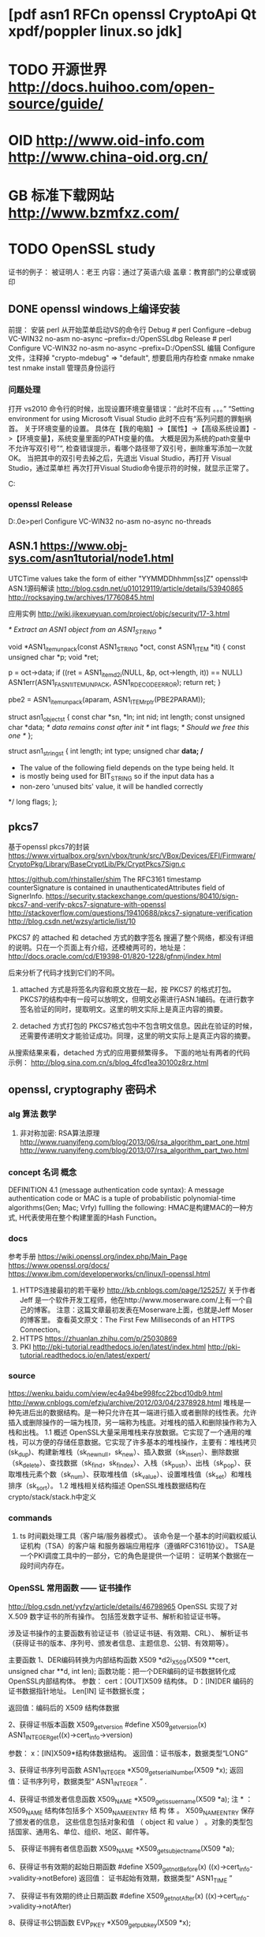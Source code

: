 * [pdf asn1 RFCn openssl CryptoApi Qt xpdf/poppler linux.so jdk]
* TODO 开源世界 http://docs.huihoo.com/open-source/guide/
* OID http://www.oid-info.com  http://www.china-oid.org.cn/
* GB 标准下载网站 http://www.bzmfxz.com/
* TODO OpenSSL study
  证书的例子：
  被证明人：老王
  内容：通过了英语六级
  盖章：教育部门的公章或钢印
  # 阮一峰 http://www.ruanyifeng.com/blog/
** DONE openssl windows上编译安装
前提： 安装 perl
从开始菜单启动VS的命令行
Debug # perl Configure --debug VC-WIN32 no-asm no-async --prefix=d:/OpenSSLdbg
Release # perl Configure VC-WIN32 no-asm no-async --prefix=D:/OpenSSL
编辑 Configure 文件，注释掉  "crypto-mdebug"       => "default", 想要启用内存检查
nmake
nmake test
nmake install 管理员身份运行
*** 问题处理
打开 vs2010 命令行的时候，出现设置环境变量错误：“此时不应有 。。。”
“Setting environment for using Microsoft Visual Studio 此时不应有“系列问题的罪魁祸首。
关于环境变量的设置。 具体在【我的电脑】->【属性】->【高级系统设置】->【环境变量】，系统变量里面的PATH变量的值。
大概是因为系统的path变量中不允许写双引号”“, 检查错误提示，看哪个路径带了双引号，删除重写添加一次就 OK。
当把其中的双引号去掉之后，先退出 Visual Studio，再打开 Visual Studio，通过菜单栏 再次打开Visual Studio命令提示符的时候，就显示正常了。


C:\Users\zsl\AppData\Local\bin\NASM
*** openssl Release
D:\opensource\openssl-1.1.0e>perl Configure VC-WIN32 no-asm no-async no-threads
** ASN.1 https://www.obj-sys.com/asn1tutorial/node1.html
   # 很好 https://wenku.baidu.com/view/5f34fb631ed9ad51f01df20d.html
   UTCTime values take the form of either "YYMMDDhhmm[ss]Z"
   openssl中ASN.1源码解读 http://blog.csdn.net/u010129119/article/details/53940865
   http://rocksaying.tw/archives/17760845.html

   应用实例 http://wiki.jikexueyuan.com/project/objc/security/17-3.html

/* Extract an ASN1 object from an ASN1_STRING */

void *ASN1_item_unpack(const ASN1_STRING *oct, const ASN1_ITEM *it)
{
    const unsigned char *p;
    void *ret;

    p = oct->data;
    if ((ret = ASN1_item_d2i(NULL, &p, oct->length, it)) == NULL)
        ASN1err(ASN1_F_ASN1_ITEM_UNPACK, ASN1_R_DECODE_ERROR);
    return ret;
}

 pbe2 = ASN1_item_unpack(aparam, ASN1_ITEM_rptr(PBE2PARAM));

struct asn1_object_st {
    const char *sn, *ln;
    int nid;
    int length;
    const unsigned char *data;  /* data remains const after init */
    int flags;                  /* Should we free this one */
};

struct asn1_string_st {
    int length;
    int type;
    unsigned char *data;
    /*
     * The value of the following field depends on the type being held.  It
     * is mostly being used for BIT_STRING so if the input data has a
     * non-zero 'unused bits' value, it will be handled correctly
     */
    long flags;
};

** pkcs7
   基于openssl pkcs7的封装
   https://www.virtualbox.org/svn/vbox/trunk/src/VBox/Devices/EFI/Firmware/CryptoPkg/Library/BaseCryptLib/Pk/CryptPkcs7Sign.c
   # ditto https://ja.osdn.net/projects/tinyvisor/scm/svn/blobs/head/trunk/uefi/CryptoPkg/Library/BaseCryptLib/Pk/CryptTs.c
   https://github.com/rhinstaller/shim
   The RFC3161 timestamp counterSignature is contained in unauthenticatedAttributes field of SignerInfo.
https://security.stackexchange.com/questions/80410/sign-pkcs7-and-verify-pkcs7-signature-with-openssl
http://stackoverflow.com/questions/19410688/pkcs7-signature-verification
http://blog.csdn.net/wzsy/article/list/10

PKCS7 的 attached 和 detached 方式的数字签名
搜遍了整个网络，都没有详细的说明。只在一个页面上有介绍，还模棱两可的，地址是：
http://docs.oracle.com/cd/E19398-01/820-1228/gfnmj/index.html

后来分析了代码才找到它们的不同。
1. attached 方式是将签名内容和原文放在一起，按 PKCS7 的格式打包。PKCS7的结构中有一段可以放明文，但明文必需进行ASN.1编码。在进行数字签名验证的同时，提取明文。这里的明文实际上是真正内容的摘要。

2. detached 方式打包的 PKCS7格式包中不包含明文信息。因此在验证的时候，还需要传递明文才能验证成功。同理，这里的明文实际上是真正内容的摘要。

从搜索结果来看，detached 方式的应用要频繁得多。
下面的地址有两者的代码示例：
http://blog.sina.com.cn/s/blog_4fcd1ea30100z8rz.html

** openssl, cryptography 密码术
*** alg 算法 数学
1. 非对称加密: RSA算法原理
   http://www.ruanyifeng.com/blog/2013/06/rsa_algorithm_part_one.html
   http://www.ruanyifeng.com/blog/2013/07/rsa_algorithm_part_two.html
*** concept 名词 概念
DEFINITION 4.1 (message authentication code syntax):
 A message authentication code or MAC is a tuple of probabilistic polynomial-time algorithms(Gen; Mac; Vrfy) fullling the following:
HMAC是构建MAC的一种方式, H代表使用在整个构建里面的Hash Function。
*** docs
	参考手册 https://wiki.openssl.org/index.php/Main_Page
	https://www.openssl.org/docs/
	https://www.ibm.com/developerworks/cn/linux/l-openssl.html
1. HTTPS连接最初的若干毫秒 http://kb.cnblogs.com/page/125257/
   关于作者
   Jeff 是一个软件开发工程师，他在http://www.moserware.com/上有一个自己的博客。
   注意：这篇文章最初发表在Moserware上面，也就是Jeff Moser的博客里。
   查看英文原文：The First Few Milliseconds of an HTTPS Connection。
2. HTTPS https://zhuanlan.zhihu.com/p/25030869
3. PKI http://pki-tutorial.readthedocs.io/en/latest/index.html
   http://pki-tutorial.readthedocs.io/en/latest/expert/
*** source
	https://wenku.baidu.com/view/ec4a94be998fcc22bcd10db9.html
	http://www.cnblogs.com/efzju/archive/2012/03/04/2378928.html
堆栈是一种先进后出的数据结构。是一种只允许在其一端进行插入或者删除的线性表。允许插入或删除操作的一端为栈顶，另一端称为栈底。对堆栈的插入和删除操作称为入栈和出栈。
1.1     概述
OpenSSL大量采用堆栈来存放数据。它实现了一个通用的堆栈，可以方便的存储任意数据。它实现了许多基本的堆栈操作，主要有：堆栈拷贝(sk_dup)、构建新堆栈（sk_new_null，sk_new）、插入数据（sk_insert）、删除数据（sk_delete）、查找数据（sk_find，sk_find_ex）、入栈（sk_push）、出栈（sk_pop）、获取堆栈元素个数（sk_num）、获取堆栈值（sk_value）、设置堆栈值（sk_set）和堆栈排序（sk_sort）。
1.2     堆栈相关结构描述
OpenSSL堆栈数据结构在crypto/stack/stack.h中定义

*** commands
1. ts 时间戳处理工具（客户端/服务器模式）。
   该命令是一个基本的时间戳权威认证机构（TSA）的客户端
   和服务器端应用程序（遵循RFC3161协议）。
   TSA是一个PKI调度工具中的一部分，它的角色是提供一个证明：
   证明某个数据在一段时间内存在。
***  OpenSSL 常用函数 —— 证书操作
http://blog.csdn.net/yyfzy/article/details/46798965
OpenSSL 实现了对 X.509 数字证书的所有操作。
包括签发数字证书、解析和验证证书等。 

涉及证书操作的主要函数有验证证书（验证证书链、有效期、CRL）、
解析证书（获得证书的版本、序列号、颁发者信息、主题信息、公钥、有效期等）。

主要函数
1、DER编码转换为内部结构函数
X509 *d2i_X509(X509 **cert, unsigned char **d, int len);
函数功能：把一个DER编码的证书数据转化成OpenSSL内部结构体。
参数：
cert：[OUT]X509 结构体。
D：[IN]DER 编码的证书数据指针地址。
Len[IN] 证书数据长度；

返回值：编码后的 X509 结构体数据

2、获得证书版本函数 X509_get_version
#define X509_get_version(x) ASN1_INTEGER_get((x)->cert_info->version)

参数：
x：[IN]X509*结构体数据结构。
返回值：证书版本，数据类型“LONG”

3、获得证书序列号函数
ASN1_INTEGER *X509_get_serialNumber(X509 *x);
返回值：证书序列号，数据类型“
ASN1_INTEGER
”
.

4、获得证书颁发者信息函数
X509_NAME *X509_get_issuer_name(X509 *a);
注
*
：
X509_NAME 结构体包括多个 X509_NAME_ENTRY
结
构
体
。
X509_NAME_ENTRY
保存了颁发者的信息，
这些信息包括对象和值
（
object 
和
value
）
。对象的类型包括国家、通用名、单位、组织、地区、邮件等。

5、
获得证书拥有者信息函数
X509_NAME *X509_get_subject_name(X509 *a);

6、获得证书有效期的起始日期函数
#define X509_get_notBefore(x) ((x)->cert_info->validity->notBefore)
返回值：
证书起始有效期，数据类型“
ASN1_TIME
”

7、
获得证书有效期的终止日期函数
#define X509_get_notAfter(x) ((x)->cert_info->validity->notAfter)

8、获得证书公钥函数
EVP_PKEY *X509_get_pubkey(X509 *x);

9、创建和释放证书存储区
X509_STORE *X509_STORE_new(void);

Void X509_STORE_free(X509_STORE *v);

函数功能：创建和释放一个
X509_STORE
结构体，主要用于验证证书。

10、向证书存储区添加证书
Int X509_STORE_add_cert(X509_STORE *ctx, X509 *x);
函数功能：添加信任的根证书到证书存储区。
返回值：
1
成功，否则为
0
 
11、向证书存储区添加证书吊销列表
Int X509_STORE_add_crl(X509_STORE *ctx, X509_CRL *x);
功能：添加
CRL
到证书存储区。
参数：
x：[IN] 证书吊销列表。
Ctx：[IN]证书存储区。
返回值：
1
成功，
否则为
0
。

12、创建证书存储区上下文环境函数
X509_STORE_CTX *X509_STORE_CTX_new(void);
返回值：操作成功返回证书存储区上下文环境指针，否则返回
NULL
。

13、释放证书存储区上下文环境
Void X509_STORE_CTX_free(X509_STORE_CTX *ctx);

14、初始化证书存储区上下文环境函数
Int X509_STORE_CTX_init(X509_STORE_CTX *ctx, X509_STORE *store, 
X509 *x509, STACK_OF(X509) *chain);
函数功能：初始化证书存储区上下文环境，设置根证书、待验证的证书、
CA
证书链。

15、验证证书函数
Int X509_verify_cert(X509_STORE_CTX *ctx);
返回值：验证成功返回
1
，否则返回
0

** Object Identifier (OID)
  http://www.oid-info.com/get/1.2.840.113549.1.9.16.2.47
  object: id-smime-aa-timeStampToken (1.2.840.113549.1.9.16.2.14)
  {iso(1) member-body(2) us(840) rsadsi(113549) pkcs(1) pkcs-9(9) smime(16) aa(2) id-aa-timeStampToken(14)}
* curl 网络库
  # curl 编译通过(依赖 openssl, libssl2, zlib)
  https://curl.haxx.se/libcurl/c/curl_easy_setopt.html

* TODO 写pdf文件:疑问
  # 疑问： int nLastObjectNumber = pxref->getNumObjects();	 // 能否保证取得最大的对象编号？
编译 xpdf http://blog.csdn.net/u010808402/article/details/53741744
poppler 文档 https://freedesktop.org/wiki/Software/poppler/

* 申请时间戳
  # 可信时间戳是由国家授时中心进行授时与守时的监测，因每个国家只有一个国家授时中心，法律只对国家授时中心的时间认可。
int append_tsp_token(PKCS7_SIGNER_INFO *sinfo, unsigned char *token, int token_len)
{
// Appends the TSP TimestampToken to the existing PKCS7 signature as an unsigned attribute

	TS_RESP *tsp = d2i_TS_RESP(NULL, (const unsigned char**)&token, token_len);

	if (tsp != NULL)
	{
		PKCS7* token = tsp->token;

		int p7_len = i2d_PKCS7(token, NULL); 
		unsigned char *p7_der = (unsigned char *)OPENSSL_malloc(p7_len); 
		unsigned char *p = p7_der; 
		i2d_PKCS7(token, &p);

		if (!PKCS7_type_is_signed(token))
		{
			MWLOG(LEV_ERROR, MOD_APL, L"Error in timestamp token: not signed!\n");
			return 1;
		}

		//Add timestamp token to the PKCS7 signature object
		ASN1_STRING *value = ASN1_STRING_new();
		ASN1_STRING_set(value, p7_der, p7_len);

		int rc = PKCS7_add_attribute(sinfo, NID_id_smime_aa_timeStampToken,
				V_ASN1_SEQUENCE, value);

	}
	else
	{
		MWLOG(LEV_ERROR, MOD_APL, L"Error decoding timestamp token!\n");
		return 1;
	}

	return 0;

}
* TODO 是否可改进。 每天留点时间磨刀：从总体审视、学习或巩固深化、熟能生巧。
 openssl 有封装好的验证过程？ PKCS7_signatureVerify
 # emacs 开发环境以及git, GitBash:grep,vi 等linux工具
 VS 开发环境
 VS 开发环境磨刀 http://blog.csdn.net/hackbuteer1/article/details/6579608
 小番茄 http://www.wholetomato.com/
 
* 2017-06-26 08:50:35 本周目标：动态库，可以用openssl添加签名，添加盖章
* 
  # 使用了印章库的哪些数据？ 图片、证书？
* 2017-07-12 08:45:30 周三 签名验证失败的原因？
  # 比较未签名、有空白签名、以及带签名的文件
  SaveConentToFile_SpecifiedPos 函数有疑问？
  ~/study/openssl
  # 图片调整正常
  # 印章库

* 2017-07-11 09:23:23 周二 添加签名
2. openssl.pkcs7sign
   1) get ByteRange and data, 用 PDFDoc 对象操作, 从原始长度往后查找 OK
   2) openssl sign, with cert OK
   3) write to pdf, 现有代码就可以?  做了个精简版 OK
  # openssl 算个签名放进去试试
* 2017-07-10 08:54:24 周一 本周目标：
1. openssl.sha1 OK
2. openssl.pkcs7sign
   1) get ByteRange and data
   2) openssl sign, with cert OK
   3) write to pdf
  # openssl 算个签名放进去试试
* 2017-07-07 10:17:47 周五 印章库 or 图片处理
  印章库，列表和图片
获取印章数据, QT显示和选择列表
获取和处理印章图片
计算图片坐标
** 工作周报 1 2 3 4 5
SSPDFSign_Server移植：xyz
** 转正个人总结
1. 工作很有料：[pdf asn1 RFCn openssl CryptoApi Qt xpdf/poppler linux.so jdk]
   已有的C++和系统软件开发技能，在全新领域中
2. 公司很和谐，同事的帮助
3. 具体工作内容小结：
   1. PDF 文件格式
   2. 安全技术和规范
   3. 安全编程：openssl, CryptoAPI
   4. 自有代码 PDFReader, PDFServer
   5. 添加 pkcs7 签名以及时间戳
   6. 移植（进行中）
* 2017-07-06 08:54:49 周四 显示签名域
  # 解决问题：page 对象没更新 Annots 属性； trailer 的 Prev 属性值错误。
* 2017-07-05 08:27:11 周三 Debug 签名域, 图片看不见
  # 1. 比较不同：Windows版产生的签名和Linux版
  # 2. 找出流程中注释掉的部分，需要迁移

  # 坐标计算和图片处理
  # 印章列表和选择印章， 配置文件
** 对比windows版本的PDF签名，四项不同：
1 /sig 对象多了三项： /FOL /M /SSD
2 XObject stream 长度和内容不同
3 少了 /page 对象的更新， 增加了 /Annots 属性
4 trailer 的 /Prev 值是 0， 不对。
# 对象序号没有问题？
** 梳理程序流程，找出其他需要修改的地方：
1 void SSPdfEditor::SetDoc(const char * strFileName)
  // _nLastXRefPos = _pDoc->getXRef()->getLastXRefPos();
2 SSPdfEditor::AddSign
  删掉了 #if SUPPORT_CACHE 部分。
  没有加 gLockMutex(&g_mutexsign);

//接口中坐标单位改为毫米，fCoorX, fCoorY   这是为啥？
fCoorX = fCoorX / 10;
fCoorY = fCoorY / 10; 

  // 3. 加载印章库与设置印章库, 判断是否已经加载过。
  // TODO
  // HINSTANCE hinst = GetModuleHandle(NULL);
  // pid_t pid = getpid();
  // myStampTool.SetInstance(hinst);
  // if(lOnline == 0)
  // 	myStampTool.SetOnline(FALSE);
  // else // lOnline非0即1，不会有其它值
  // 	myStampTool.SetOnline(TRUE);
  // myStampTool.SetSealNameAndPassword(strSealName, strPassword);

  //获取印章数据
  // int nSealDataLength = 0;
  // const BYTE *  strSealData = NULL;
  // strSealData = CStampManager::GetSealData(strSealName, nSealDataLength , strPassword);		
  // if(!strSealData || nSealDataLength == 0) {
  //     gUnlockMutex(&g_mutexsign);
  //     CToolsStampLib::ReleaseEStampHeap();
  //     return 6;		  
  //   } 

展开了这个函数在AddSign此处
 int nSignResult = SignPdfFile(myStampTool,strSealName,nPage, fCoorX,fCoorY, &diSealData,bBindTocert,strCertSubjectName,nAddedToCache, bCenterSign);
  分为三步：添加签名域，计算签名，填充签名值。 
  当前只做了第一步
* 2017-07-04 08:57:19 周二 成功添加签名域
page.GetKVString_AddAnnot 出错 Core dump
SSPage
Fast-forward
 sspdf/src/SSCatalog.cc          |  28 +++---
 sspdf/src/SSCatalog.h           |   4 +-
 sspdf/src/SSPage.cc             | 207 +++++++++++++++++++++++++++++++++-------
 sspdf/src/SSPage.h              |  24 +++--
 sspdf/src/SSPdfEditor.cpp       |  11 ++-
 sspdf/src/SSPdfObjects_Conc.cpp |  22 +++--
 sspdf/src/src.pro               |   2 +-
 sspdf/test/main.cc              |   1 +
 8 files changed, 229 insertions(+), 70 deletions(-)

* 2017-07-03 09:03:39 周一 步骤：签名域、签名值、写PDF文件。
  # bitmap 图片处理工具函数, 编译OK,待测
1. 添加签名域
2. 添加签名域功能： 用印章库，获取印章列表，印章数据，印章图片 
void CToolsStampLib::InitStampEnvironment(HINSTANCE hinst)
{	
	if(!g_CurModule)
	{
		#if MULTITHREADED
		  gInitMutex(&mutex);
		#endif

		g_CurModule = hinst;
		LoadEStampDll();
		LoadEccsdpDll();
	}
}
2. 印章图片的处理？ 是否需要

* 2017-06-30 08:45:15 周五 Trailer.cpp
  每天留点时间磨刀：从总体审视、学习或巩固深化。
  Trailer.cpp SSPdf_ObjectAddManager.cpp OK
  linux 图片处理探索，未果。
  test: addsign
* 2017-06-29 16:53:42 周四
  # 总结：使用了二进制重用的编程方法
  对象的扩展方法？
1. 迁移：添加签名域到PDF功能：
	new file:   sspdf/src/SSCatalog.cc
	new file:   sspdf/src/SSPage.cc
	modified:   sspdf/src/zztypedef.h
	new file:   sspdf/src/zzutils.hpp
 13 files changed, 850 insertions(+), 398 deletions(-)
2. test: undefined symbol: _ZTV7Trailer, 明天的任务
* 2017-06-28 08:46:00 周三 git&hub 
1. 迁移：添加签名域到PDF功能：SSPdfObject.cpp
   zztypedef.h
   # 添加成功，并测试
2. 安装局域网git，进行程序版本管理。
   ss:ss git:999 linuxg,888,windowsg:777
* 2017-06-27 08:37:01 周二  添加PDF文件解析功能，到框架
1. so测试程序 OK
2. 迁移：添加签名域到PDF功能，未完待续
	modified:   sspdf/src/SSPdfObjects_Conc.cpp

* 2017-06-26 08:49:20 周一 雏形开发继续
1. 接口定义文件 OK
   ci.hpp
   SSPdfEditor.cpp
2. 编译空壳so OK
3. 测试程序
  # 1. emacs-evil
  # 2. 先跑起来，一个原型，或叫做壳。包括：接口定义、测试用例。
  # 自顶向下，建立空架子；然后填充或替换，封装。
  # 测试程序同时建立
  # 数据结构保留， 数据类型统一定义：Windows, linux, sstypedef.h

* 2017-06-21 16:21:11 本周：CSSPdfDocManager 是对外的接口类，提供所有可用功能
  D:\codes3\product\SSPDFSign_Server\Code\SSPDFSignServer\SSPdfDocManager.h
  # 分析需要移植修改的内容， 移植方法： 替换，修改，重写
  # 一条一条线索理清
** void SetDoc(const char * strFileName)
   m_pDoc = new PDFDoc(gstrfilename, NULL, NULL);
   m_nLastObjectNumber = m_pDoc->getXRef()->getNumObjects();
   m_nLastXRefPos = m_pDoc->getXRef()->getLastXRefPos();
*** PDFDoc 跨平台
	D:\codes3\product\SSPDFSign_Server\Code\SSPDFSignServer\SSPdf_Doc.h
** int IsOK() 是否正常打开了一个PDF文件
** BOOL CanChange()
** // 插入签名 AddSign
	int nRes = GetOpPageNumber(nPageNum, nPage);
	Cache_SealData * pMgrSealData = Cache_SealData::getInstance();
	gLockMutex(&g_mutexsign);
	CStampManager myStampTool;
	HINSTANCE hinst = GetModuleHandle(NULL);
	# hinst 用于防止动态库重复加载
	myStampTool.SetInstance(hinst);
*** GetModuleHandle Windows系统函数
*** CStampManager
	void CToolsStampLib::SetInstance(HINSTANCE hinst)
	{
	InitStampEnvironment(hinst);
	}

void CToolsStampLib::InitStampEnvironment(HINSTANCE hinst)
{	
	if(!g_CurModule)
	{
		#if MULTITHREADED
		  gInitMutex(&mutex);
		#endif

		g_CurModule = hinst;
		# LoadEStampDll(); 加载动态库 EStamp.dll 和里面的接口，windows平台相关
		LoadEccsdpDll();
	}
}

//获取印章数据
strSealData = CStampManager::GetSealData(strSealName, nSealDataLength , strPassword);
# 从印章数据获取公钥，用新的 GMESEAL 是否可代替？
int nResGetCert = GetCertSubjectName_ForSign(diSealData, strCertSubjectName);
# 获取印章图片： ？？在哪里有接口
int nres = stampTool.GetSealBitmapSize(nbitmapwo, nbitmapho, nbitmapwp, nbitmaphp);
# 印章图片操作，位图，用到Windows的GDI
**** 印章图片的坐标计算
HDC screen = GetDC(NULL);
	double hPixelsPerInch = GetDeviceCaps(screen,LOGPIXELSX);
	double vPixelsPerInch = GetDeviceCaps(screen,LOGPIXELSY);

Catalog * pcatalog = m_pDoc->getCatalog();
Page * page = pcatalog->getPage(nPage);
PageAttrs * pageattris = page->attrs;
PDFRectangle * pcropbox = pageattris->getCropBox();

*** SignPdfFile # 签名
int nSignResult = SignPdfFile(myStampTool, strSealName, nPage, fCoorX, fCoorY, &diSealData,  bBindTocert, strCertSubjectName.c_str(), nAddedToCache, bCenterSign);
# pdf 文件长度，Windows
int nRes = GetFileLength_Win(strFileName, dwFileLength);
# 创建 UUID， Windows
nRes = GetUniqNameByGUID(strGUID);

# 用印章图片创建签名域， PDF增量更新操作
nRetVal = AddSign_Prev(nPage, dwFileLength, xStampPos1, yStampPos1, xStampPos2, yStampPos2, strSignName, pPicData, bBindCert, pSealData->value, pSealData->size);
# 计算签名并添加到文件
int nResSign = SignFile_CalcSignValue_InsertToFile(dwFileLength, stampTool, strSignName, pSealData,  bBindCert, strCertName);
# 计算 sha1
const char * bDigest = CalFileDigest(strInFile, nbyteranges[0], nbyteranges[1], nbyteranges[2], nbyteranges[3], 1);	
# if(!bBindCert)  用印章库签名？
strSignResult = myStampTool.CalcSignValue((const BYTE *)bDigest, nDigestLength, nSignResultLength);
# else 用Windows CryptoAPI和本地安装的证书签名
strSignResult = GetSignData_SignByCert((const BYTE *)bDigest_Bin, dbDigestLength_Bin, nSignResultLength, (char *)strCertName);

# 是否绑定证书的区别？ contents的内容不一样？
if(!bBindCert)
nSaveRes = SaveSignValueToFile(pSealData->value, pSealData->size, diSignResult.value, diSignResult.size, (char *)strInFile, lOrigFileLength, lFileLength, startpos, endpos);	
else
nSaveRes = SaveSignValueToFile_Direct(diSignResult.value, diSignResult.size, (char*)strInFile,  startpos, endpos);


**** CToolsStampLib
*** Cache_SealData 缓存支持，依赖 Windows 线程同步对象
*** gLockMutex 跨平台
	D:\codes3\product\SSPDFSign_Server\Code\SSPDFSignServer\A_Tools_Mutex.h
** // 插入文字
	int AddText(int nPageNum, float x1, float y1, float x2, float y2, const char *strText, const char * strFontName, int nFontSize, int nFontGap, int nFontColor, int nBold, int nItalic);
** // 插入图片
	int AddPicture(int nPageNum, float x1, float y1, float x2, float y2, const BYTE * pPicData, int nMask);
** // 验证有效性：签名有效性   印章有效性
	BOOL VerifySign(const char * strSignID, BOOL bOnline = FALSE, char * strErrorInfo = NULL);
** // 搜索文本
	int SearchTextInPage(/* const */ int & nFromPage, const WCHAR * strwSearchString , RECT ** prcMatch, BOOL bText = TRUE, BOOL bIncludeOutline = FALSE, BOOL bIncludeAnnot = FALSE);
	int SearchTextInPage_SearchAllPage(/*const */ int & nPage, const WCHAR * strwSearchString , RECT ** prcMatch,  BOOL bText, BOOL bIncludeOutline, BOOL bIncludeAnnot);
** // 其它：
	string GetSignsInDoc(LONG nIncludeQF = 0);
	string GetSealNameByID(const char * strSignID);
	string GetSealList(void);

	static int ReleaseMemArray(void * pMem);
	static void UseSealListCache(int nUse);

	static void ReleaseResource_DP();

* 2017-06-23 08:43:33 周五 prototype
  # 1. emacs-evil
  # 2. 先跑起来，一个原型，或叫做壳。包括：接口定义、测试用例。
  # 自顶向下，建立空架子；然后填充或替换，封装。
  # 测试程序同时建立
  # 数据结构保留， 数据类型统一定义：Windows, linux, sstypedef.h

* 2017-06-22 08:40:09 周四 理清脉络，各个击破
  # 先跑起来，一个原型，或叫做壳
  # 自顶向下，建立空架子；然后填充或替换，封装。
  # 测试程序同时建立
  # 数据结构保留， 数据类型统一定义：Windows, linux, sstypedef.h
  从接口类入手，找到各个依赖模块和功能单元。
  哪些可以跨平台，哪些需要稍加修改，哪些需要重写。
1. 接口类 CSSPdfDocManager
2. PDF操作类 PDFDoc
3. 缓存类 Cache
4. 线程同步对象 Mutex
5. 印章操作类 CStampManager
6. 图片处理
7. 应用程序信息 GetModuleHandle
8. 动态库加载 LoadDll
9. 签名操作类 SignPdfFile
10. GUID 操作
11. 文件操作 GetFileLength_Win
12. 签名计算 Sign, SignByCert
13. 界面 GUI
14. 其他：插入文字、图片、搜索、释放资源
	# 另外的依赖：压缩zlib、通信curl、
* 2017-06-21 08:36:53 周三 移植、尝试Linux上直接编译 win版SSPDFSignServer
1. 编译主程序文件
2. 编译依赖的库
3. 改写 系统相关的代码， 如 CryptoAPI
afxstd.h 空文件
CryptoAPI 代替文件
# 发现不止是 CryptoAPI 相关代码移植，还有 GDI的依赖。
** 需求文档，功能清单，或者某一个接口头文件
   # 比较功能重写和移植哪个更快？
   CSSPdfDocManager 是对外的接口类，提供所有可用功能。
   # 分析需要移植修改的内容， 移植方法： 替换，修改，重写
* TODO 2017-06-20 08:45:28 周二 新任务：C++dll移植？windows=>linux
1. 调试手写添加的空白签名域
   # 错误提示：无效批注对象。 检查 annotation 相关语法
   1) page /Annots 的数组错误
2. 设计代码添加签名域的功能类
* 2017-06-19 08:44:53 周一，本周目标：成功向PDF中添加签名。
  # 策略 聚焦目标
  移植自定义部分代码：sursen签章，pdf签名。增量更新。参考现有的Windows版程序。
  xpdf 结合 Qt
  交互属性 Signature Fields
1. 用Acrobat编辑一个PDF文件，分析添加签名域的增量更新部分，18个新对象。
2. 编辑PDF文件，手写添加 example 空白签名域。
   # 未成功，提示错误
   1. Info: 5 0 obj<</CreationDate(D:20170616134022+08'00')/ModDate(D:20170619094638+08'00')>>endobj
   2. trailer<</Size 22/Root 7 0 R/Info 5 0 R /Prev 1162>>
   3. AcroForm in Catalog
	  7 0 obj<</Names 8 0 R/Outlines 1 0 R/AcroForm 26 0 R/Pages 2 0 R/Type/Catalog>>endobj
   4. AcroFrom Dictionary
	  26 0 obj<</Fields[30 0 R]>>endobj
   5. Form Field
	  30 0 obj<</FT/Sig/Type/Annot/Rect[185.155 687.001 259.217 719.344]/F 4/T/(Signature1)/AP<</N 42 0 R>>
	  /Subtype/Widget/P 9 0 R>>endobj
   6. Appearance
	  42 0 obj<</Subtype/Form/Length 40/Resources<</ProcSet[/PDF]>>/Type/XObject/BBox[0.0 0.0 74.0621 32.3435]/FormType 1>>
	  stream
	  0.75 1 0.75 rg
	  0 0 74.0621 32.3435 re
	  f
	  endstream
	  endobj
* 2017-06-16 08:46:39 周五
  学习给pdf签名的具体语法：签名信息对象，是一个有18对KV属性的Dictionary。
* 2017-06-15 08:40:48 周四 解决显示和添加
1. 使用 poppler-qt 显示 pdf， 能够显示，但是清晰度有问题。
2. 学习PDF文档格式：概要
* 2017-06-14 08:40:40 周三 xpdf 和 poppler 
  # 两项主要功能：签名计算并生成盖章数据。添加到PDF中，用增量更新。
  “GNU PDF”	GNU GPL	开发中的开源C语言库；完成时会提供实现PDF 1.7规范所有特性的功能。
  （由于Poppler的可用性，2011年10月6日，GNU PDF不再被FSF列为“高优先级计划”。）
  git clone git://git.savannah.gnu.org/pdf.git

  # 编译 poppler 修改libtool编译警告: xxx.la was moved. Qt*.la 中的路径错误。
  # 修改 poppler 头文件路径错误

  # 使用 qt5 显示 pdf
  下一关：向pdf中添加签名域。增量更新。 现有的Windows程序

* 2017-06-13 08:40:29 周二 2017-06-14 08:40:19 sign
  OES_sign ? OES_datasign ? 区别和测试.
  # 查看 windows 版本源码，找到签名使用的接口函数，各部分参数的由来。
  调用印章列表接口

* 2017-06-12 08:52:00 周一  测试印章库so, 调用其中一个函数
1. dlopen, call OES_GetCurrentCerData
  # 可能是缺少某些编译选项
  # dlopen error:../qmake/liboes.so: undefined symbol: asn_DEF_PDU.
2. 调用报错: 10 "have no such file" from GetIniKeyString function
   解决：/opt/sursen/sursen-seal.ini
3. OES_GetCurrentCerData 加载签名库出错
   # 没有找到依赖库
   libssl.so.10 => not found
   libcrypto.so.10 => not found
4. There are 0 SD Card.
   OES_GetCurrentCerData err:20, 获取公钥证书失败
   LoadFTSM2DLL:printf("path:%s,lib:%s, %p\n", szpath,szLibName,SetPIN);

   # 需要 sudo 权限！？
   # 使用硬件key进行签名，扫平各种“坑”
5. 问题： 印章库API的使用方法，需要硬件key， 需要配置文件？ 还有其他前提条件？
   sursen-seal.ini 

\\10.11.16.12\基础产品开发部\高子军\publish\201706_OFD套件\linux\x86_32\sursen

* 2017-06-09 08:35:58 周五 QT两周
** 2017-06-09 10:50:50 java  , linux so
   # 先做添加签名域， 计算签名的功能， 以 so 方式提供给 java调用
http://blog.csdn.net/oh_mourinho/article/details/52691398
Oracle JNI Document
http://docs.oracle.com/javase/8/docs/technotes/guides/jni/spec/jniTOC.html
1. 编译C++为动态和静态库 so or a
2. 测试环境 JDK 安装
   直接下载jdk压缩包方式安装(这里只介绍jdk7的,jdk8 的原理完全一致)
   分为下面5个步骤
   1.官网下载JDK  jdk-8u131-linux-i586.tar.gz
   2.解压缩,放到指定目录
   3.配置环境变量
   4.设置系统默认JDK
   1. 测试jdk

修改环境变量:　　
sudo vim ~/.bashrc
文件的末尾追加下面内容:

#set oracle jdk environment
export JAVA_HOME=/usr/lib/jvm/jdk1.7.0_60  ## 这里要注意目录要换成自己解压的jdk 目录
export JRE_HOME=${JAVA_HOME}/jre  
export CLASSPATH=.:${JAVA_HOME}/lib:${JRE_HOME}/lib  
export PATH=${JAVA_HOME}/bin:$PATH  

使环境变量马上生效
source ~/.bashrc

测试jdk, 显示版本信息，则成功
java -version

** 学习 Qt 开发 d:/study/Qt/notes.org
http://blog.csdn.net/foruok/article/details/28634543
http://blog.csdn.net/ubuntutouch/article/details/51451757
http://blog.csdn.net/u012419303/article/details/45319249
http://blog.csdn.net/u012419303/article/category/3138565
http://blog.csdn.net/u012419303/article/details/45896263
http://blog.csdn.net/u010002704/article/details/40995797

Qt Quick 简单教程
http://blog.csdn.net/foruok/article/details/28859415
** 练习 widgets + QML
1. 窗口 + 按钮 + ？
2. 按钮点击加载一个图片 signal/slots; event
3. 图片在QML中处理

* 2017-06-08 08:40:15 周四 planning
  学习 Qt 开发 d:/study/Qt/notes.org
  
** DONE 一、开发环境搭建 2D 2017-06-06
1. 32bit and 64bit ubuntu
2. 中文支持（输入法和字体）、emacs编辑器、编译环境（build-essential,xorg-dev,等)
3. linux qt 开发库源码，编译，creator安装
** TODO 二、学习QT开发 10D 2017-06-08
   # QTCore和GUI部分
** 三、学习xpdf源码 10D 2017-06-22
** 四、简易pdf阅读器： xpdf + Qt  10D 2017-07-07
   # 侧栏导航功能，书签等
** 五、移植自定制功能 2017-07-21
*** SurSen签章功能 10D 2017-07-21
*** adobe签名和验签 5D 2017-07-28
** 六、Test自测 2017-07-31

* 2017-06-07 08:41:31 周三 xpdf, podofo
1. 安装和使用 QT
  QT http://wiki.qt.io/Install_Qt_5_on_Ubuntu
2. 编译和使用 poppler(xpdf + qt)
  https://stackoverflow.com/questions/2094253/editing-pdf-with-xpdf-or-with-something-else
  Poppler is a PDF rendering library based on the xpdf-3.03 code base.
   生成 PDF 的C++类库，从xpdf 继承而来。
   https://people.freedesktop.org/~aacid/docs/qt5/
   The Poppler Qt5 interface library, libpoppler-qt5, is a library that allows Qt5 programmers to easily load and render PDF files.  

* 2017-06-06 08:44:01 周二 ubuntu 中编译和使用QT做界面
  # ubuntu + 中文支持 + emacs + 字体 + 编译环境 OK
1. 准备开发环境，安装 32 & 64 位虚拟机，以及相关软件。
   ubuntu32zsl/ununtu64zsl,zsl,try.
2. emacs、中文字体、中文输入法
3. QT 9c8bc8b828c2b56721980368266df9d9  qt-everywhere-opensource-src-5.9.0.tar.xz
2e5609dc9e74525a274beb74cd94ac8e  qt-everywhere-opensource-src-5.9.0.zip
* 2017-06-05 08:30:11 周一 PDF文档编辑 —— 添加签名
** 准备移植到 linux(ubuntu) 系统。 复制
1. 准备开发环境，虚拟机
2. 界面库：QT
3. pdf库：xpdf，sursen定制内容
4. 盖章和签名功能移植： 调用公司现有的签名API，代替Windows的 cryptoAPI.
** Release 版本 Debug
**  # # 给 pdf 添加签名，并附加时间戳属性。问题： 没显示出嵌入时间戳的数据。
  四方面对比：P7签名、时间戳数据、PDF签名域、Reader查看的结果。
1. P7签名，对比结果：签名有效且包含嵌入时间戳。 格式和内容的不同： sha1/detached, md5/sha1, auth_attr(ABSENT/DataType+digest)
2. 时间戳数据对比结果： 正常。 messageDigest和签名不同（因为时间不同）
3. PDF签名域：
   # by adobe
   118 0 obj<</SubFilter/adbe.pkcs7.detached/Location(...二进制数据)/Filter/Adobe.PPKLite/Contents<3082109606092a....
   00000000000000000>/M(D:20170601170845+08'00')/Name(sursen Company)/ByteRange[0 105326 115976 67397 ]
   /Prop_Build<</Filter<</Name/Adobe.PPKLite/R 131101/Date(Dec 14 2004 02:27:38)>>/App<</TrustedMode true/OS[/Win]/Name/Exchange-Pro/R 458752>>
   /PubSec<</R 131101/Date(Dec 14 2004 02:28:36)/NonEFontNoWarn true>>>>/Type/Sig/ContactInfo(13701234565)>>endobj
   # by sursen，有两部分带 /sig
   26 0 obj <<  /AP << /N 25 0 R>>  /DR <</XObject<</FRM 24 0 R>>>>  /F 132  /FT /Sig  /P 6 0 R  /Rect [170.25 601.15 329.25 758.65]
   /Subtype /Widget  /T (7AB94004-0D09-4762-B04C-3641DCC186ED)  /Type /Annot  /V 19 0 R  >> endobj

   19 0 obj <<  /ByteRange [0 49199 69681 22168]                                                                         /ContactInfo (sursen)
   /Filter /Adobe.PPKLite  /Location (beijing)  /Prop_Build <</App<</Name/Adobe.PPKLite>>>>  /Reason (None)  /SubFilter /adbe.pkcs7.sha1
   /Type /Sig /Contents<3082106206092a8648...00000000000> >> endobj
   # 猜测 这个 App<</TrustedMode true/ 属性可能关系
4. Read查看结果：“签名有效”，“签名包含嵌入的时间戳”，问题：未显示时间戳时间
** 设法消除两者之间的差别。是否可以被 adobe-reader 正确识别
1. 尝试修改 CSignature, CSignatureValue
   Prop_Build
   AddKeyValuePair("/Prop_Build", "<</Filter<</Name/Adobe.PPKLite/R 131101/Date(Dec 14 2004 02:27:38)>>/App<</TrustedMode true/OS[/Win]/Name/Exchange-Pro/R 458752>>/PubSec<</R 131101/Date(Dec 14 2004 02:28:36)/NonEFontNoWarn true>>>>");
2. 修改 CSSPDFViewView::TestSignPDF_End， 调整为 detached
   CSSPDFViewView::GetSignData_SignByCert

**  从两个方面查找问题： P7签名 和 pdf文档编辑。 资料
  # podofo:
  http://podofo.sourceforge.net/doc/html/classPoDoFo_1_1PdfSignatureField.html
  # 
  https://stackoverflow.com/questions/39507483/signing-a-pdf-with-adbe-pkcs7-detached
  https://gist.github.com/diorahman/52aa38bdef51b0e5275e
  https://stackoverflow.com/documentation/pdf/5161/integrated-pdf-signatures#t=201609151349146698109
  http://www.adobe.com/devnet-docs/acrobatetk/tools/QuickKeys/Acrobat_SignatureCreationQuickKeyAll.pdf

* 2017-06-02 08:57:03 周五 pkcs7:sha1与detached的区别？
  # 集成代码到PDF。
  # 验证签名中的时间戳，并显示时间戳信息。
  # 添加在 pdf 中的签名时间戳，不能识别问题
  分工： 添加时间戳到 p7签名， 添加签名到pdf文件中。
  PKCS7_add_attribute: 添加 unauth_attr 类型改为 sequence 值还是原来的 octet-string。adobe7可以识别， 最新版Reader 识别不全面
  d2i_ASN1_SEQUENCE_ANY();
  V_ASN1_SEQUENCE
  octet => asn1_type
  openssl 添加 unauth_attr 熟悉
* 2017-06-01 08:44:54 周四 六一儿童节
  http://blog.csdn.net/xiaoniao2003/article/details/51057397
1. 用微软的 cryptoAPI 签名，用 openssl 验证签名。
  # 开始运行中输入certmgr.msc 查看系统已安装的证书
  # windows api 签名处理. Microsoft CryptoAPI
  cryptog.sln
2. pdf 文档的签名(pkcs#7.sha1)是对文档 sha1 摘要的签名，而不是直接拿文档内容做签名。
3. 签名附加时间戳，添加到 pdf 中， adobe 不能识别。

* 2017-05-31 08:45:14 周三 不能拿到证书，必须通过调用系统接口或第三方
** windows api 签名处理. Microsoft CryptoAPI
PCRYPT_TIMESTAMP_CONTEXT tcontext = NULL;
HCERTSTORE hStore = NULL;

fReturn = CryptRetrieveTimeStamp(widestr.c_str(),
       TIMESTAMP_NO_AUTH_RETRIEVAL, 
       0, 
       szOID_NIST_sha256,
       NULL, 
       (const BYTE*)pbMessage, 
       cbMessage, 
       &tcontext, 
       NULL, 
       &hStore);

** pass
1. 测试“以摘要形式传递数据”。 失败：没产生签名。
2. 沟通接口参数： 不能接触到私钥证书， 只能通过Windows系统的接口计算签名或设备提供商的接口
   1. 证书参数的形式（文件路径 or DER字符串 or 解析后的）
   2. 数据参数（字符串？ 范围？摘要？）
   3. 时间戳服务器参数（url，账号）
3. 将代码整理封装为接口，尝试添加到 pdf 中
CSSPDFViewView:
	ON_COMMAND(ID_BUTTON_INSERT_TEXT, OnInsertText)
	ON_COMMAND(ID_BUTTON_INSERT_PICTURE, OnInsertPicture)
  # 验证申请到的时间戳？ 证书文件、证书路径、不信任列表、参数
  # 第三方的证书， 包含在请求响应中？
* 2017-05-27 09:02:32 周六 端午倒班
1. 把时间戳添加到p7签名中 OK
2. 验证：请求时间戳时，tsa证书参数为0时，可否验证通过？ 否
* 2017-05-26 08:23:39 周五
  # 调整时间戳请求参数，验证请求返回值
  # 把时间戳加入pkcs7签名
  # 优化代码，改进无止境。

  # tsa 错误返回测试
  # curl 用户名 密码 and pay
  1. 未提供账号和密码: The requested URL returned error: 401 Unauthorized
  2. 余额不足: The requested URL returned error: 400 Bad Request
** logs
1. 总结: digital-signature, trusted-timestamp, both are signedData of CMS.
   查询p7signeddata中最后一个盲点 OID(1.2.840.113549.1.9.16.2.12)和OID(1.2.840.113549.1.9.16.2.47)
   是 ESS_SIGNING_CERT 的两个版本，目前 openssl 只支持其中第一个。
2. 验证签名OK，开始进行添加签名的功能。查阅签名创建的资料和代码。
3. 创建 p7detached签名OK，完成两个独立的测试程序（签名和验签）
   优化了原有的验证代码。
4. 编译网络库 curl win32版（依赖 openssl, libssl2, zlib)
   构建rfc3161标准的时间戳请求，并用 http 协议从免费的TSA申请时间戳。
* 2017-05-25 08:47:45 周四 
  # curl 编译通过(依赖 openssl, libssl2, zlib)
  https://curl.haxx.se/libcurl/c/curl_easy_setopt.html
  # 学用 curl 进行http请求
  开始申请盖时间戳，网络库是 curl 吗 http,ftp,mime
  # 从免费的TSA申请时间戳 OK
* 2017-05-24 08:37:05 周三 消化整理资料，测试代码
  p7 签名OK 并优化了原有的验证代码。
  完成了 pkcs7 签名以及验签，两个独立测试程序。
  # 编译用到的库 curl
** 基于OpenSSL的时间戳签名和验证
*** 首先自建CA，并生成时间戳签名证书.
	REM 生成CA证书
	openssl req -new -x509 -keyout ca.key -out ca.crt
	REM 生成时间戳签名证书
	openssl genrsa -des3 -out tsakey.pem 1024
	
	REM 去除私钥密码
	openssl rsa -in tsakey.pem -out tsakey.pem
	
	REM 生成证书请求
	openssl req -new -key tsakey.pem -out tsakey.csr
	
	REM extKey.cnf 格式: extendedKeyUsage = critical,timeStamping
	
	REM 使用扩展用法文件签署时间戳签名证书
	openssl x509 -req -days 730 -in tsakey.csr -CA ca.crt -CAkey ca.key -set_serial 01 -out tsakey.crt -extfile extKey.cnf
*** 根据数据文件test.txt生成时间戳签名请求
	openssl ts -query -data test.txt -no_nonce -out design1.tsq
*** 使用时间戳证书签署请求，生成签名值
	openssl ts -reply -queryfile design1.tsq -inkey tsakey.pem -signer tsakey.crt -out design1.tsr
*** 使用CA证书和时间戳签名证书验证时间戳签名值
	openssl ts -verify -queryfile design1.tsq -in design1.tsr -CAfile ca.crt -untrusted tsakey.crt
*** 使用原文验证时间戳
	openssl ts -verify -data test.txt -in design1.tsr -CAfile ca.crt

* 2017-05-23 08:41:46 周二 给pdf文档加带时间戳的签名
# 创建 adobe.pkcs7.detached 签名,并盖时间戳
1. 创建 p7 签名, 参考命令行工具
2. 添加时间戳
** 四日 完工并测试
** 三日 编写代码或继续寻找，或研读标准
** 次日 消化整理资料，测试代码
** 首日 互联网收集资料和源码

# CURL 进行网络请求
   https://curl.haxx.se/libcurl/c/example.html
C:\Users\zsl\AppData\Local\bin\NASM
path = %PATH%;c:\nsam
mkdir c:/openssl

C#
using (Document document = new Document(@"c:\your_file.pdf"))
{
    using (PdfFileSignature signature = new PdfFileSignature(document))
    {
       PKCS7 pkcs = new PKCS7(@"c:\your_pfx.pfx", "pfx_password");
       TimestampSettings timestampSettings = new TimestampSettings("https:\\your_timestamp_settings", "user:password"); // User/Password can be omitted
       pkcs.TimestampSettings = timestampSettings;
       System.Drawing.Rectangle rect = new System.Drawing.Rectangle(100, 100, 200, 100);
       // Create any of the three signature types
       signature.Sign(1, "Signature Reason", "Contact", "Location", true, rect, pkcs);
       // Save output PDF file
       signature.Save(@"c:\test_out.pdf");
    }
}

# 需要证书 C:\Users\zsl\AppData\Roaming\Adobe\Acrobat\7.0\Security\
# pfx (pkcs#12) 证书的保护口令: sursen.
签名数据的产生过程有如下几步：
1. 对于每一个签名者，他用消息摘要算法计算出摘要值 。
2. 对于每一个签名者，消息摘要和相关的信息用自己的私钥加密。
3. 对于每一个签名者，把加密的消息摘要和其他的签名者特定信息放入signer_info值中。
   每个 签名者的证书、crl等也在这一步被收集进来。
4. 把所有签名者的信息摘要算法、他们的signer_info值和内容一起放进sign值中。
   # 何时插入时间戳
5. 构建时间戳请求
6. 发生请求给TSA
7. 验证响应
8. 添加到pkcs7签名中

Q: signedData 这获取的证书链stack 为啥数量都是 1？
STACK_OF(X509) *certs = PKCS7_get0_signers(pkcs7, 0, flags);
A:此函数类似 X509 *cert= PKCS7_cert_from_signer_info(pkcs7, si);
是收集所有签名者的证书，因为只有一个签名者，所以只找到一份证书。

* 2017-05-22 08:52:28 第6周 周一
  # 回顾总结： digital-signature, trusted-timestamp, openssl
概念： digital-signature, trusted-timestamp，两者都是一份带签名的数据。
pkcs7SignedData 中最后一个盲点：
signedData d.sign中certs 以及 signer_info 中的signingCertificate，相同？no
OID(1.2.840.113549.1.9.16.2.12)和OID(1.2.840.113549.1.9.16.2.47)
结果：
d.sign中的certs是X509证书链; signer_info中的signingCertificate是ESS_SIGNING_CERT.
ESS:"Enhanced Security Services for S/MIME" RFC2634


id-smime-aa-signingCertificate (1.2.840.113549.1.9.16.2.12)
id-smime-aa-signingCertificateV2 (1.2.840.113549.1.9.16.2.47)
ts.rsp.sign.c: ESS_add_signing_cert(si, ESS_SIGNING_CERT *sc)
static ESS_SIGNING_CERT *ess_get_signing_cert(PKCS7_SIGNER_INFO *si)
ESS:"Enhanced Security Services for S/MIME", RFC2634

* 2017-05-19 08:39:23 周五
** 内存检查，重新编译 openssl
** 获取和展示 signer_info.issuer_and_serial
** logs
1. 重新计算的hash与下面之一对应上了，但并不清楚其中含义。
   搞清楚，第二个 id-smime-ct-TSTInfo 域中的 messageDigest 和第一个 id-smime-ct-TSTInfo 域中的messageImprint是如何计算的。
2. 尝试利用 openssl 命令行工具，研究签名和时间戳的每个步骤。
3. 再读标准 rfc3161和2630 以及 GBT20520-2006，搞清楚时间戳的asn1数据构造。
4. 解决不同的摘要算法 sha1/ sha256 程序没有识别问题。
   TSTInfo 中的 messageImprint 用于验证盖时间戳的内容
   signerinfo.auth_attr中的 messageDigest 用于验证时间戳本身
5. 梳理文档，整理代码，添加注释。
   验证时间戳的三个主要步骤：验证cert、验证TSTinfo、验证数据。成功完成后两项。
   第一项需要链接CA和TSA机构网站，获取证书链和CRL，后续再做。
   重新编译 openssl 添加内存检查函数
* 2017-05-18 08:56:05 周四 未完待续
  # 经验教训：仔细阅读文档，顺藤摸瓜。尤其是官方文档和标准。
  搞定了 OID(1.2.840.113549.1.9.16.2.14)
google : pdf pkcs#7.detached 签名中的时间戳，使用的哪些内容进行的 hash？
A: 通过阅读 pdf-reference->rfc3161 得到了答案。
before google : review 代码，最好讲解；
# 梳理文档，查看是否有其他 bug ？ 添加代码注释
https://tools.ietf.org/html/rfc3852 CMS
https://tools.ietf.org/html/rfc2315 PKCS#7
https://tools.ietf.org/html/rfc3161 TSP
https://tools.ietf.org/html/rfc2630 CMS

TSTInfo 中的 messageImprint 用于验证盖时间戳的内容
signerinfo.auth_attr中的 messageDigest 用于验证时间戳本身

  # 解决不同的摘要算法 sha1/ sha256 程序没有识别不同？
  # sha1 算法的摘要对应上了，但是 时间戳信息中的摘要没有对应

* 2017-05-17 08:24:52 周三 在读标准 rfc3161/2630 和对应 GB 
  # 搞清楚时间戳的asn1数据构造
  # 遇到了 不同的摘要算法 sha1, sha256 程序没有识别不同？
  # sha1 算法的摘要对应上了，但是 时间戳信息中的摘要没有对应
  STACK_OF(X509)signers= *PKCS7_get0_signers(Pkcs7);
  if ((store = setup_verify(CAfile, CApath, noCAfile, noCApath)) == NULL)
  goto end;
  X509_STORE_set_verify_cb(store, smime_cb);
  sk_X509_free(signers);
  
  STACK_OF(X509_ALGOR) *PKCS7_get_smimecap(PKCS7_SIGNER_INFO *si);
  
  int PKCS7_dataVerify(X509_STORE *cert_store, X509_STORE_CTX *ctx,
  BIO *bio, PKCS7 *p7, PKCS7_SIGNER_INFO *si);
  int PKCS7_signatureVerify(BIO *bio, PKCS7 *p7, PKCS7_SIGNER_INFO *si,
  X509 *x509);
  int PKCS7_verify(PKCS7 *p7, STACK_OF(X509) *certs, X509_STORE *store,
  
* 2017-05-16 08:39:41 周二
http://stackoverflow.com/questions/19528456/verify-rfc-3161-trusted-timestamp
http://blog.csdn.net/as3luyuan123/article/details/16867849
努力弄清楚验证步骤的每个细节

# 基于OpenSSL的时间戳签名和验证 begin
2014-03-31 23:17 2252人阅读 评论(0) 收藏 举报

首先自建CA，并生成时间戳签名证书.
REM 生成CA证书
openssl req -new -x509 -keyout ca.key -out ca.crt
REM 生成时间戳签名证书
openssl genrsa -des3 -out tsakey.pem 1024

REM 去除私钥密码
openssl rsa -in tsakey.pem -out tsakey.pem

REM 生成证书请求
openssl req -new -key tsakey.pem -out tsakey.csr

REM extKey.cnf格式: extendedKeyUsage = critical,timeStamping

REM 使用扩展用法文件签署时间戳签名证书
openssl x509 -req -days 730 -in tsakey.csr -CA ca.crt -CAkey ca.key -set_serial 01 -out tsakey.crt -extfile extKey.cnf
根据数据文件test.txt生成时间戳签名请求
openssl ts -query -data test.txt -no_nonce -out design1.tsq
使用时间戳证书签署请求，生成签名值
openssl ts -reply -queryfile design1.tsq -inkey tsakey.pem -signer tsakey.crt -out design1.tsr

使用CA证书和时间戳签名证书验证时间戳签名值
openssl ts -verify -queryfile design1.tsq -in design1.tsr -CAfile ca.crt -untrusted tsakey.crt

使用原文验证时间戳
openssl ts -verify -data test.txt -in design1.tsr -CAfile ca.crt
# 基于OpenSSL的时间戳签名和验证 end


利用 openssl 命令行工具，研究签名和时间戳的每个步骤。
https://d-mueller.de/blog/dealing-with-trusted-timestamps-in-php-rfc-3161/
We do some verification of our parameters and then mess around with return-codes from the openssl ts-command to see if our hash is still valid when checking against our Timestamp Response. We also check, if the unix timestamp of signing is still the same. It’s important to mention that we need the certificate chain (usually pem-format) of the TSA. Our method expects the path to the certificate-file in the last parameter. 
"openssl ts -verify -digest "the hash" -in "TSA response" -CAfile "tsa_cert_file""
https://pki.pca.dfn.de/global-services-ca/pub/cacert/chain.txt

OpenSSL 主配置文件 openssl.cnf http://www.cnblogs.com/f-ck-need-u/p/6091027.html

* 2017-05-15 08:45:50 第5周 周一 验证时间戳及盖戳的文档
1. X509_verify_cert OpenSSL: unable to get local issuer certificate

2. 待解决问题： 忽略这个警告。
   X509_STORE_CTX_get_error is 19
   "self signed certificate in certificate chain"

# 确定 pdf p7签名中时间戳所使用的内容是哪部分？ 同 p7签名使用的文档内容范围。
   计算的到的摘要对应于 id-smime-aa-timeStampToken 第二个 id-smime-ct-TSTInfo 域中的 messageDigest.
   TS_TST_INFO 中得到的是第一个 id-smime-ct-TSTInfo 域中的内容？

* 2017-05-12 08:36:18 对照时间戳验证步骤，进行编码实现
** logs
1. 购买了一个时间戳，用在线工具进行签名和验证测试。
   对比免费时间戳和验证通过的时间戳的区别。
   # 搜索文档，参考源码，整理时间戳服务详细流程。
2. 参考openssl源码，尝试时间戳验证编码。时间戳信息提取，待续。
   # 待解决问题：自签名证书验证失败。
   # X509_STORE_CTX_get_error is 19 "self signed certificate in certificate chain"
3. 查阅更多资料，并对照测试代码导出的 TS-token，基本看通了《RFC3161》《RFC2630》
4. 阅读《openssl编程》，更全面的了解openssl各个组件和编程方式。
5. 得到了 id-smime-aa-timeStampToken 域中的两个 digest 信息。
   对照时间戳验证流程梳理试验代码。
** 确定 pdf 时间戳所使用的内容是哪部分？
   计算的到的摘要对应于 id-smime-aa-timeStampToken 第二个 id-smime-ct-TSTInfo 域中的 messageDigest.
   TS_TST_INFO 中得到的是第一个 id-smime-ct-TSTInfo 域中的未解码内容？
**  时间戳服务的详细流程：
   盖时间戳：
   (1) 对欲发送的文件做Hash得到消息摘要
   (2) 将消息摘要发送给TSA
   (3) TSA把 (消息摘要+当前时间)—> Hash = 带有时间戳的消息摘要的hash值
   (4) 将带有时间戳的消息摘要hash值 用TSA的私钥加密
   (5) 将 私钥加密后的数据 + 明文时间 (就是第3步的那个“当前时间”) 返回给用户A
   时间戳验证：
   (1) 用户B收到了用户A加入了TSA私钥加密的消息时间摘要的消息，把这个TSA时间戳拿出来(涉及其他解密，这里略去)
   (2) 接下来这步在我们个人的简易实现里是没有的： 将TSA私钥加密的消息时间摘要重新发回TSA验证此摘要真实性。
   (3) 验证真的是那个TSA发布的，然后就拿TSA的公钥对 "TSA私钥加密的消息时间摘要"中的“私钥加密后的数据”进行解密，明文时间留着备用
   (4) 解密完得到“带有时间戳的消息摘要的hash值”(标准值)
   (5) 使用收到的文件解密完再次hash得到消息摘要
   (6)  (消息摘要+当前时间)—> Hash = 带有时间戳的消息摘要的hash值 (验证值)
   (7) 标准值 ?= 验证值 可以验证消息是否受到重放攻击等

* 2017-05-11 08:40:40 周四 继续阅读资料，或调试程序
  # 阅读《openssl编程》.pdf
  # 根据从新资料中学到的，分析和优化代码
* 2017-05-10 08:50:40 周三 继续
** 配置了开发环境的历史纪录功能，安装了插件 Visual Assist
** DONE 资料整理和系统学习
   查阅Openssl开发相关资料，对照导出的 timestamp token,
   再读《RFC3161》，嵌套了《RFC2630》，对照 openssl 源码，坚冰融化。
   # 同时接触多项新技术： pdf格式、数字签名、openssl、
** 查资料、编码尝试、查资料、代码整理...
* 2017-05-09 08:35:29 周二
# 待解决问题： X509_STORE_CTX_get_error is 19 "self signed certificate in certificate chain"
  int result= TS_RESP_verify_signature(Pkcs7, STACK_OF(X509) *certs,
  X509_STORE *store, X509 **signer_out)

  # 验证时间戳 int_ts_RESP_verify_token
  TS_VERIFY_CTX *TS_REQ_to_TS_VERIFY_CTX(TS_REQ *req, TS_VERIFY_CTX *ctx);
  从 response 中得到 request，再用上述函数创建 ctx

  # 时间戳验证：5，6，，，未完待续

The code we use to call PKCS7_verify() is essentially something like this:

PKCS7* p7 = d2i_PKCS7_bio(pkcs7Bio, NULL); // pkcs7Bio is a BIO reading from the pkcs7Blob file
X509_STORE* rootStore = X509_STORE_new();
X509_STORE_add_cert(rootStore, rootCACert); // rootCACert is an X509* read from the "RootCA.pem" file
BIO* contentDataBio = BIO_new(BIO_s_mem());
X509_VERIFY_PARAM_set_flags(X509_STORE_get0_param(rootStore), X509_V_FLAG_CB_ISSUER_CHECK);
X509_STORE_set_verify_cb(rootStore, acceptExpiredCertsVerificationCallback); // acceptExpiredCertsVerificationCallback essentially just ignores X509_V_ERR_CERT_HAS_EXPIRED errors
X509_STORE_set_purpose(rootStore, X509_PURPOSE_ANY);
PKCS7_verify(p7, NULL, rootStore, NULL, contentDataBio, 0 ); // fails with "unable to get local issuer certificate" in 1.1.0c, succeeds in 1.0.2j

1. 验证pdf文档时间戳
Q:
debug:X509_STORE_CTX_get_error is 19.
 "self signed certificate in certificate chain"
A:
You have a certificate which is self-signed, so it's non-trusted by default, that's why OpenSSL complains.
This warning is actually a good thing, because this scenario might also rise due to a man-in-the-middle attack.
To solve this, you'll need to install it as a trusted server.
If it's signed by a non-trusted CA, you'll have to install that CA's certificate as well.
Have a look at this link about installing self-signed certificates.
A2:
At some level, a self-signed certificate will always appear in a certificate chain
 - most notably the case with CA certs, which are by definition self-signed, but are trusted.
 You are seeing that message because the StartSSL CA cert is self-signed.
Your chain file is also wrong - you don't need the client certificates.
 The file should be in the following order, from the top of the file to the bottom,
 links are to StartSSL's equivalent cert, assuming class 2 validation (documentation is here):

Private key (optional)
Your Public certificate
Class 2 Intermediate Certificate
Root CA certificate
Your error could be down to using the wrong port, as discussed here.
 For reference, port 995 is used for POP SSL connections, port 993 is used for IMAP SSL (reference).

* 2017-05-08 08:55:29 第4周 周一
  时间戳服务的详细流程：
   盖时间戳：
   (1) 对欲发送的文件做Hash得到消息摘要
   (2) 将消息摘要发送给TSA
   (3) TSA把 (消息摘要+当前时间)—> Hash = 带有时间戳的消息摘要的hash值
   (4) 将带有时间戳的消息摘要hash值 用TSA的私钥加密
   (5) 将 私钥加密后的数据 + 明文时间 (就是第3步的那个“当前时间”) 返回给用户A
   时间戳验证：
   (1) 用户B收到了用户A加入了TSA私钥加密的消息时间摘要的消息，把这个TSA时间戳拿出来(涉及其他解密，这里略去)
   (2) 接下来这步在我们个人的简易实现里是没有的： 将TSA私钥加密的消息时间摘要重新发回TSA验证此摘要真实性。
   (3) 验证真的是那个TSA发布的，然后就拿TSA的公钥对 "TSA私钥加密的消息时间摘要"中的“私钥加密后的数据”进行解密，明文时间留着备用
   (4) 解密完得到“带有时间戳的消息摘要的hash值”(标准值)
   (5) 使用收到的文件解密完再次hash得到消息摘要
   (6)  (消息摘要+当前时间)—> Hash = 带有时间戳的消息摘要的hash值 (验证值)
   (7) 标准值 ?= 验证值 可以验证消息是否受到重放攻击等
1. 搜索并参考其他源代码，尝试时间戳的验证。
2. 购买了一个时间戳，测试签名和验证：对比免费时间戳和验证通过的时间戳的区别。
3. d:/study/CryptTs.c L522
* 2017-05-05 08:40:57 周五
1 整理代码(z_xpdf.hpp, z_pkcs7.hpp)，显示时间戳信息
  prim object : signingTime, prim UTCTIME : 170426064059Z
  memcpy();
2 测试
3 尝试另一种解析方式： asn1 Or stack
4 查阅验签的更多资料，做到更好，既实现功能又知道原理
看标准、读源码、定制函数
* 2017-05-04 08:34:23 周四
1. 自己定制一个asn1sequence的解析函数
   # 成果 int asn1_parse2
   asn1_parse2_dbg: d:/asn1dump
   unauth_attr:
   object: id-smime-aa-timeStampToken (1.2.840.113549.1.9.16.2.14)
   set:
   av = PKCS7_get_attribute(signInfo, NID_id_smime_aa_timeStampToken);
   NID_id-smime-aa-timeStampToken
   # 以上是 asn1 解析方式
2. # define PKCS7_get_attributes(si)        ((si)->unauth_attr)

   STACK_OF(X509_ATTRIBUTE) *unauth_attr; /* [ 1 ] */
   # define STACK_OF(type) struct stack_st_##type

   typedef struct x509_attributes_st X509_ATTRIBUTE;
   DEFINE_STACK_OF(X509_ATTRIBUTE)

   /* a sequence of these are used */
   struct x509_attributes_st {
     ASN1_OBJECT *object;
     STACK_OF(ASN1_TYPE) *set;
   };
   
	int skn=sk_X509_ATTRIBUTE_num(attrs);
	X509_ATTRIBUTE *attr=sk_X509_ATTRIBUTE_value(attrs, 0);

   int X509_ATTRIBUTE_count(const X509_ATTRIBUTE *attr);
   ASN1_OBJECT *X509_ATTRIBUTE_get0_object(X509_ATTRIBUTE *attr);得到attr->object
   ASN1_TYPE *X509_ATTRIBUTE_get0_type(X509_ATTRIBUTE *attr, int idx);得到attr->set
   # 另一种实现方式， st->object, st->set, st_functions...
* 2017-05-03 08:33:24 周三
1. 获取PDF签名的时间戳信息（规范和代码）
   国际电子时戳标准规范《RFC3161》
   《RTF2630》Cryptographic Message Syntax.
   《GB/T20520-2006 信息安全技术-公钥基础设施-时间戳规范》
   # pkcs#7 时间戳的格式
   对比指针移动的长度，和返回的数据长度，附加信息， 获知如何移动到下一个数据项。
   # 时间戳验证： 计算摘要，与时间戳中的时间进行计算， 对比时间戳中的签名。
2. 跟踪 openssl 源码
PKCS7_print_ctx(out, p7, 0, NULL);
ASN1_item_print(out, (ASN1_VALUE *)p7, indent, ASN1_ITEM_rptr(PKCS7), pctx);
: PKCS7_print_ctx(out, p7, 0, NULL);
1. IMPLEMENT_ASN1_PRINT_FUNCTION(PKCS7)
   1. IMPLEMENT_ASN1_PRINT_FUNCTION_fname(stname, stname, stname)
	  1. int fname##_print_ctx(BIO *out, stname *x, int indent, const ASN1_PCTX *pctx) \
         { \
         return ASN1_item_print(out, (ASN1_VALUE *)x, indent, ASN1_ITEM_rptr(itname), pctx); \
         }
ASN1_ITEM_rptr(PKCS7)

# 成果 int asn1_parse2
  asn1_parse2_dbg: d:/asn1dump


ASN1_TYPE *PKCS7_get_signed_attribute(PKCS7_SIGNER_INFO *si, int nid)
{
    return (get_attribute(si->auth_attr, nid));
}

ASN1_TYPE *PKCS7_get_attribute(PKCS7_SIGNER_INFO *si, int nid)
{
    return (get_attribute(si->unauth_attr, nid));
}

* 2017-05-02 08:51:45 周二
1. 查阅pdf签名，时间戳的相关标准 (pdfspec,pkcs#7,ASN.1,DER,X.509,TSA)
2. 搜寻openssl源码，获取时间戳信息的方法
   时间戳编码规范 http://www.ietf.org/rfc/rfc3161.txt
【ASN.1定义的基本数据类型】[数据类型] -- [数据说明] -- [Tag(16进制)] 
# 思路 X509_ATTRIBUTE *attr=sk_X509_ATTRIBUTE_value(attrs, 0);
attr => ts  是否可以直接转为时间戳封装的格式
时间戳的信息： 时间、摘要
* 第3周 周一 五一劳动节
* 2017-04-28 08:40:19 周五
1. 分析 pkcs7 格式，获取时间戳信息

* 2017-04-27 08:38:08 周四
1. 分析 pkcs7 格式，获取时间戳信息
   # define STACK_OF(type) struct stack_st_##type
   typedef struct x509_attributes_st X509_ATTRIBUTE;
   STACK_OF(X509_ATTRIBUTE) : stack_st_X509_ATTRIBUTE
   
   int OPENSSL_sk_num(const OPENSSL_STACK *);
   void *OPENSSL_sk_value(const OPENSSL_STACK *, int);

   asn1_item_print_ctx
   时间戳在 signer_info 中？

   # java
   ASN1InputStream tempstream = new ASN1InputStream(
   new ByteArrayInputStream(respBytes));
   ASN1EncodableVector unauthAttributes = new ASN1EncodableVector();
   
   // time Stamp token : id-aa-timeStampToken da RFC3161, alias old
   // id-smime-aa-timeStampToken
   ASN1EncodableVector v = new ASN1EncodableVector();
   v.add(new DERObjectIdentifier("1.2.840.113549.1.9.16.2.14")); // id-aa-timeStampToken
   
   ASN1Sequence seq = (ASN1Sequence) tempstream.readObject();
   DERObject timeStampToken = (DERObject) seq.getObjectAt(1);
   v.add(new DERSet(timeStampToken));
   //               v.add(new DERSet(seq));
   
   unauthAttributes.add(new DERSequence(v));
   return unauthAttributes;

2. pdf 工具
* 2017-04-26 09:00:37 周三
** job
1. 取时间戳信息：
   # token = d2i_PKCS7_bio(in_bio, NULL);
   TS_TST_INFO *PKCS7_to_TS_TST_INFO(PKCS7 *token);

   # PKCS7_get_attributes(pkcs7_signer_info_st/PKCS7_SIGNER_INFO)
   STACK_OF(X509_ATTRIBUTE) *auth_attr = PKCS7_get_attributes(sk);

2. 试验免费的时间戳服务
3. 模拟实现时间戳服务器？
4. mmc 管理时间戳服务器的证书
5. 查找“时间戳服务器”

** study
   X509是基本规范
   P7和P12是两个实现规范，P7是数字信封，P12是带有私钥的证书规范。
   
   x509是数字证书的规范，P7和P12是两种封装形式。比如说同样的电影，有的是avi格式，有的是mpg，大概就这个意思。
   P7一般是把证书分成两个文件，一个公钥一个私钥，有PEM和DER两种编码方式。PEM比较多见，就是纯文本的，P7一般是分发公钥用，看到的就是一串可见字符串，扩展名经常是.crt,.cer,.key等。DER是二进制编码。
   P12是把证书压成一个文件，.pfx 。主要是考虑分发证书，私钥是要绝对保密的，不能随便以文本方式散播。所以P7格式不适合分发。.pfx中可以加密码保护，所以相对安全些。
   在实践中要中，用户证书都是放在USB Key中分发，服务器证书经常还是以文件方式分发。服务器证书和用户证书，都是X509证书，就是里面的属性有区别。
   
   X509 是证书规范
   PKCS#7 是消息语法 （常用于数字签名与加密）
   PKCS#12 个人消息交换与打包语法 （如.PFX .P12）打包成带公钥与私钥
   还有其它常用的是PKCS#10 是证书请求语法。

* 2017-04-25 08:50:38 周二
1. pdf reference sub-clause: 文件结构
   测试用 cross-reference table 中的地址，对pdf文件中的对象进行随机访问。
2. xpdf 源码: 部分
3. 演示和移交代码
* 2017-04-24 09:59:55 第2周 周一
1. 提取签名信息。
2. 整理PKCS7.detached验签代码。
3. pdf reference sub-clause: 概要，词汇，对象，过滤器
4. 尝试查找 xpdf 读取内容失败的原因
* 2017-04-21 10:53:55 创建 pdf 文档并签名
C:\Users\zsl\AppData\Roaming\Adobe\Acrobat\7.0\Security\zsl.pxf
重构和测试

* 2017-04-20 09:08:05 plan
** DONE openssl windows上编译安装
"D:\Program Files (x86)\Microsoft Visual Studio 8\VC\bin\nmake" 启动VS的命令行窗口
D:\opensource\openssl-1.1.0e>perl Configure --debug VC-WIN32 no-asm no-async no-threads
** DONE pdf: xpdf, get ByteRange and sig Contents
void CSSPDFViewView::OnViewZslTest()
{
	char * strFileName = GetCurrentDocFile();

	DocDisplayAttrb *  pdda = GetDocDisplayAttrib();
	if(!pdda)
		return;		


	char ss[10240]={0};
	pdda->verifyName(ss);

	MessageBox(ss);
}

void DocDisplayAttrb::verifyName(char *ss){
	XRef *xref = doc->getXRef();
	if(!xref) return;

	Object obj, o2;
	const char *s=0;
	char buf[1024]={0};
	unsigned range[4]={0};

	xref->fetchFromOrigContent(113, 0, &obj, 0); 

	// xref->getNumObjects();
	if(obj.isDict()) {
		Dict *dic =  obj.getDict();
		int l = dic->getLength();
		sprintf(ss, "dict length:%d, Key...:", dic->getLength());
		for(int i=0;i<l; ++i) {
			s = dic->getKey(i);
			strcat(ss, s);
			strcat(ss, " : ");
			if(strcmp(s, "ByteRange")==0){
				dic->getVal(i, &o2);
			    strcat(ss, o2.getTypeName());
				strcat(ss, " : ");
				Array *ar = o2.getArray();
				for(int j=0; j<ar->getLength(); ++j){
					ar->get(j, &o2);
					strcat(ss, o2.getTypeName());
					range[j] = o2.getInt();
					sprintf(buf," %d", range[j]);
					strcat(ss, buf);
					strcat(ss, ",");
				}
			}else if(strcmp(s, "Contents") ==0){
				dic->getVal(i, &o2);
			    strcat(ss, o2.getTypeName());
				GString *gs = o2.getString();
				//strcat(ss, gs->getCString());
				FILE *pf = fopen("d:/tmp1", "wb");
				fwrite(gs->getCString(), sizeof(char), gs->getLength(), pf);
				fclose(pf);
				sprintf(buf," %u", gs->getLength());
				strcat(ss, buf);
			}
			strcat(ss, "\n");
		}
		
	}
	FILE *pfr = fopen(doc->getFileName()->getCString(), "rb");
	FILE *pfw = fopen("d:/other", "wb");
	char *tmpb = new char[range[1]];
	int rl = fread(tmpb, sizeof(char), range[1], pfr);
	fwrite(tmpb, sizeof(char), rl, pfw);
	delete [] tmpb;
	
	fseek(pfr, range[2], 0);
	tmpb = new char[range[3]];
	rl = fread(tmpb, sizeof(char), range[3], pfr);
	fwrite(tmpb, sizeof(char), rl, pfw);
	delete [] tmpb;

	fclose(pfr);
	fclose(pfw);
}

** TODO DER-encoded => pkcs7 info
$ openssl pkcs7 -inform DER -in d:/tmp1

void zsl2(const unsigned char *in, long len)
{
	int der = 1; /* Input from DER or PEM ? */
	int text = 1; /* Dump text or output PEM ? */

	PKCS7 *p7 = NULL;

	p7 = d2i_PKCS7(&p7,&in,len);


	if (p7 == NULL) {
		printf("unable to load PKCS7 object\n");
		goto end;
	}

	
	//获得签名者信息stack
	STACK_OF(PKCS7_SIGNER_INFO) *sk = PKCS7_get_signer_info(p7);

	//获得签名者个数(本例只有1个)
	int signCount = sk_PKCS7_SIGNER_INFO_num(sk );

	BIO *p7bio= PKCS7_dataDecode(p7,NULL,NULL,NULL); // 没有

	for(int i=0;i<signCount;++i) {
		//获得签名者信息
		PKCS7_SIGNER_INFO *signInfo = sk_PKCS7_SIGNER_INFO_value(sk,i);

		//获得签名者证书
		X509 *cert= PKCS7_cert_from_signer_info(p7, signInfo);

		// 同上 cert = = x
		//int	j = OBJ_obj2nid(p7->type);
		//STACK_OF(X509) *certs = NULL;
		//if(j == NID_pkcs7_signed) {
		//	certs = p7->d.sign->cert;
		//} else if(j == NID_pkcs7_signedAndEnveloped) {
		//	certs = p7->d.signed_and_enveloped->cert;
		//}
		//int cn = sk_X509_num(certs);
		//for (i = 0; certs && i < cn; i++) {
		//	X509 *x = sk_X509_value(certs,i);
		//	printf("%x", x);
		//}

		const int flen = 1024*300;
		char all[flen]={0};
		FILE *pfr = fopen("d:/other", "rb");
		int len = fread(all, sizeof(char), flen, pfr);
		fclose(pfr);

BIO* p7bio = PKCS7_dataInit(p7, NULL);
BIO_write(p7bio, all, len);//加入原始数据，
PKCS7_dataFinal(p7, p7bio); //处理数据。

		int x=1;
		// 验证签名
		if(PKCS7_signatureVerify(p7bio, p7, signInfo, cert) != 1){
			printf("signatureVerify Err\n");
		}
	}


	//int	i = OBJ_obj2nid(p7->type);
	//STACK_OF(X509) *certs = NULL;
	//if(i == NID_pkcs7_signed) {
	//	certs = p7->d.sign->cert;
	//} else if(i == NID_pkcs7_signedAndEnveloped) {
	//	certs = p7->d.signed_and_enveloped->cert;
	//}

	//BIO *out = BIO_new(BIO_s_file());
	//BIO_set_fp(out, stdout, BIO_NOCLOSE);
	//for (i = 0; certs && i < sk_X509_num(certs); i++) {
	//	X509 *x = sk_X509_value(certs,i);
	//	if(text) {
	//		X509_print(out, x);
	//	} else {
	//		PEM_write_bio_X509(out,x);
	//	}
//	}

end:
	PKCS7_free(p7);


}

int _tmain(int argc, _TCHAR* argv[])
{
	int l = 3584;
	l /= 4;
	printf("unsigned:%d, char %d, len:%d", sizeof(unsigned), sizeof(char), l);

//	zsl("d:/tmp1");

	FILE* pf = fopen("d:/tmp1", "rb");
	unsigned char buf[4096]={0};
	//fseek(pf, 105084,0);
	size_t len = fread(buf, 1, 3584, pf);
	fclose(pf);
	printf("file read :%d\n", len);

	zsl2(buf, len);

** verify signature

* VS C++ 使用 openssl Libs
右击工程名 —— 属性 —— 配置属性
1) C/C++： 附加包含目录 ——  新增"d:\openssl\include"(存放编译后的库文件的目录中)
C:\Program Files (x86)\OpenSSL\include
2) 链接器： 附加库目录 -- 新增"d:\openssl\lib"
C:\Program Files (x86)\OpenSSL\lib
3) 调试： 环境 -- 添加 PATH=C:\Program Files (x86)\OpenSSL\bin
   合并环境变量：是
PATH=C:\Program Files (x86)\OpenSSL\bin;D:\codes\curl\lib
* 2017-04-19 10:38:56 pdf reference 摘录
When PKCS#7 signatures are used, the value of Contents is a DER-encoded PKCS#7 binary data object containing the signature.
The PKCS#7 object must conform to the PKCS#7 specification in Internet RFC 2315, PKCS #7: Cryptographic Message Syntax, Version 1.5

For byte range signatures, Contents is a hexadecimal string with “<” and “>” delimiters.

It must fit precisely in the space between the ranges specified by ByteRange. 

Since the length of PKCS#7 objects is not entirely predictable, it is often necessary to pad the value of Contents with zeros at the end of the string (before
the “>” delimiter) before writing the PKCS#7 to the allocated space in the file.
The most common format for encoding signature values is adbe.pkcs7.detached. This encoding allows the most options in terms of algorithm use.

Hexadecimal Strings
Strings may also be written in hexadecimal form, which is useful for including arbitrary binary data in a PDF file.
A hexadecimal string is written as a sequence of hexadecimal digits (0–9 and either A–F or a–f) enclosed within angle brackets (< and >):
< 4E6F762073686D6F7A206B6120706F702E >

Each pair of hexadecimal digits defines one byte of the string.
White-space characters (such as space, tab, carriage return, line feed, and form feed) are ignored.

If the final digit of a hexadecimal string is missing — that is, if there is an odd number of digits—the final digit is assumed to be 0.
For example:
< 901FA3 >
is a 3-byte string consisting of the characters whose hexadecimal codes are 90, 1F, and A3, but
< 901FA >
is a 3-byte string containing the characters whose hexadecimal codes are 90, 1F, and A0.

* massapi java
 public VerificationResult verify(final String aFileName, byte[] aPassword) {
    final VerificationResult tmpResult = new VerificationResult();
    try {
      final PdfReader tmpReader = getPdfReader(aFileName, aPassword);

      final AcroFields tmpAcroFields = tmpReader.getAcroFields();
      final ArrayList<String> tmpNames = tmpAcroFields.getSignatureNames();
      tmpResult.setTotalRevisions(tmpAcroFields.getTotalRevisions());

      for (String name : tmpNames) {
        final SignatureVerification tmpVerif = new SignatureVerification(name);
        tmpVerif.setWholeDocument(tmpAcroFields.signatureCoversWholeDocument(name));
        tmpVerif.setRevision(tmpAcroFields.getRevision(name));
        final PdfPKCS7 pk = tmpAcroFields.verifySignature(name);
        tmpVerif.setDate(pk.getSignDate());
        tmpVerif.setLocation(pk.getLocation());
        tmpVerif.setReason(pk.getReason());
        tmpVerif.setSignName(pk.getSignName());
        final Certificate pkc[] = pk.getCertificates();
        final X509Name tmpX509Name = PdfPKCS7.getSubjectFields(pk.getSigningCertificate());
        // TODO read more details from X509Name ?
        tmpVerif.setSubject(tmpX509Name.toString());
        tmpVerif.setModified(!pk.verify());
        // TODO revocation list and date to which should be verified?
        tmpVerif.setFails(PdfPKCS7.verifyCertificates(pkc, kall, null, tmpVerif.getDate()));
        tmpResult.addVerification(tmpVerif);
      }
    } catch (Exception e) {
      tmpResult.setException(e);
    }
    return tmpResult;
  }
* 2017-04-18 08:58:39 pdf sign,  named 参考
http://www.massapi.com/class/pd/PdfPKCS7.html

http://blog.csdn.net/wzyzzu/article/details/50546960

工具 http://dl.pconline.com.cn/download/921176.html

# https://security.stackexchange.com/questions/80410/sign-pkcs7-and-verify-pkcs7-signature-with-openssl

http://blog.csdn.net/wzsy/article/details/18217163
http://stackoverflow.com/questions/19410688/pkcs7-signature-verification

http://blog.csdn.net/wzsy/article/details/18217131

http://stackoverflow.com/questions/39507483/signing-a-pdf-with-adbe-pkcs7-detached

https://wenku.baidu.com/view/dd03b98f6bd97f192279e99a.html pdf signed

* 2017-04-17 16:39:57 pdf signature
https://tools.ietf.org/html/rfc5652
https://tools.ietf.org/html/rfc2315 Cryptographic Message Syntax, Version 1.5
https://tools.ietf.org/html/rfc3161
https://tools.ietf.org/html/rfc3281

164.The Acrobat Web Capture plug-in treats external streams referenced within
a PDF file as auxiliary data. Such streams are not used in generating the digital identifier.

2017-04-17 16:39:39 
* developer
foxmail
zhushenglin@sursenelec.com
密码： Sursen@6034 -> Zsl@SS123

\\10.11.16.12\基础产品开发部

http://10.11.15.34:8080/svn/OFD/trunk/

\\10.11.16.12\基础产品开发部\software\朴海镇\Acrobat

* source
BOOL CSSPDFViewView::TestSignPDF_End(char * strInFile, long lOrigFileLength, char * strSignFieldName, BOOL & bContinue, PtrDataInfo pSealData, BOOL bBindCert, char * strCertName)
{
	DocDisplayAttrb *  pdda = GetDocDisplayAttrib();
	if(!pdda)
		return FALSE;	

	long lFileLength = GetFileLength_Win(strInFile);

	int * nbyteranges = pdda->GetSignByteRange(strSignFieldName);
	if(!nbyteranges)
		return FALSE;	

	const char * bDigest = pdda->CalFileDigest(strInFile, nbyteranges[0], nbyteranges[1], nbyteranges[2], nbyteranges[3], 1);	
	if(!bDigest)
	{
		delete [] nbyteranges;
		return FALSE;
	}
	int nDigestLength = strlen(bDigest);

	int dbDigestLength_Bin = 0;
	BYTE * bDigest_Bin = hex2bin((const char *)bDigest, nDigestLength, &dbDigestLength_Bin);

	myStampTool.SetCurrentFileName(strInFile);

	int nSignResultLength = 0;

	const BYTE * strSignResult = NULL;
	if(!bBindCert)
		strSignResult = myStampTool.CalcSignValue((const BYTE *)bDigest, nDigestLength, nSignResultLength);
	else
		strSignResult = GetSignData_SignByCert((const BYTE *)bDigest_Bin, dbDigestLength_Bin, nSignResultLength, strCertName);

	if(!strSignResult || nSignResultLength == 0)
	{
		SetFileLength(strInFile, lOrigFileLength);

		delete [] nbyteranges;
		delete [] bDigest;
		return FALSE;
	}

	DataInfo diSignResult ;
	diSignResult.size = nSignResultLength;
	diSignResult.value = (BYTE *)strSignResult;

	long startpos = nbyteranges[1] + 1;
	long endpos = nbyteranges[2] - 1;

	if(!bBindCert)
		SaveSignValueToFile(pSealData->value, pSealData->size, diSignResult.value, diSignResult.size, strInFile, lOrigFileLength, lFileLength, startpos, endpos);	
	else
		SaveSignValueToFile_Direct(diSignResult.value, diSignResult.size, strInFile,  startpos, endpos);

	delete [] nbyteranges;
	delete [] bDigest;

	delete [] strSignResult;

	GetDocument()->DocumentModified(TRUE);

 

	MessageBox("盖章成功！");
	return TRUE;
}

* emacs
Scancode Map 注册表项来实现键盘按键映射。
位于注册表的：HKEY_LOCAL_MACHINE\SYSTEM\CurrentControlSet\Control\Keyboard Layout\ 下新建一个二进制值项：  "Scancode Map"

这个项目可实现对键盘按键的映射。这里映射的意思可理解为“替换”，可将任意一键替换成其它键。

[项目格式]
以16进制表示，更分为五个部分，每个逗号之间都为一个字节。

# Left-Ctrl -> Caps-Lock
"Scancode Map" = 00,00,00,00,00,00,00,00,   03,00,00,00,   1D,00, 3A,00,   3A,00, 1D,00,    00,00,00,00 

8个字节。 这是版本信息号。照例写就好。
4个字节。 这是映射键的总数。按照二进制的读写规则，低位在左，高位在右。02 00 00 00 这个数实际就是：00 00 00 02 。从 02 开始，一个映射键是 02 ，两个是03 ，依次递加，十个是 0B 。
2个字节。 表示替换后按键的”扫描码“。如：ESC 键的扫描码是 01 ，所以就表示 01 00 。再如 左Ctrl键扫描码是 1D 00, 而右Ctrl键是 1D E0 。
2个字节。 表示原按键的”扫描码“。格式同上。
以四个 00 结束。
* 开源世界
  # find -type f -name *\\.h |xargs grep 2buf
类别 	首选 	备选
发行版 	archlinux 	freeBSD gentoo debian
Shell 	zsh 	bash
终端 	rxvt-unicode 	tilda screen
编辑器 	Emacs 	Vim jed
文档写作 	docbook 	reST muse
版本控制 	git 	svn
加密 	PGP 	truecrypt
窗口管理器 	awesome openbox 	xfce4
浏览器 	Firefox 	liferea
桌面小程序 	conky 	 
输入法 	Fcitx 	scim
下载工具 	aria2 lftp 	wget
播放器 	mplayer w32codecs 	 
图片浏览 	gqview 	 
电子阅读 	evince 	 
词典 	sdcv 	 
文件管理 	tar gzip p7zip 	squeeze unzip unrar
日程管理 	  	osmo
网络服务 	sshd pureftpd 	lighttpd php mysql phpmyadmin
编程 	C python 	ruby lisp
其它 	sudo netcfg 	
* 其他

立春，万物复苏，大地一片生机：

美是百花齐放、美是纯净如一；
和谐是美、突兀是美；
舍己为人是美、物竞天择是美；
大是美，小也是美；
整齐是美，参差是美；
弧线是美、直线是美；
美是无私、美是功利；

风景之美、音乐之美、诗文之美、人之美，从本质上讲是一样的，
带给我们一种舒服的感觉，那感觉充满全身，渗透灵魂，被心苦苦追寻。

爱是恒久忍耐，又有恩慈。爱是不嫉妒，爱是不自夸，不张狂，不做害羞的事，不求自己的益处，不轻易发怒，不计算人的恶，不喜欢不义，只喜欢真理；凡事包容，凡事相信，凡事盼望，凡事忍耐。爱是永不止息。 
——《圣经.新约》哥林多前书十三章四节至八节

万物皆美，皆不美；无善恶美丑；若说有，那也只存在于我们心中
* ubuntu 2017-06-06 09:18:25
** 安装linux 32 & 64 位虚拟机 ubuntu
   http://wiki.ubuntu.org.cn/UbuntuSkills
   # ubuntu32zsl/ununtu64zsl,zsl,try.
1. aptitude可以比apt-get更加智能地解决依赖问题，先安装它.
2. wget
3. $ apt-get install git
   git-el
** 安装通用编译环境 build-essential
   单独安装gcc以及g++比较麻烦，幸运的是，为了能够编译Ubuntu的内核，Ubuntu提供了一个build-essential软件包.
   sudo apt-get install build-essential
** 安装 emacs 以来 xorg-dev, ncurses
   $ sudo yum install gcc* glib* gtk* ncurses* libXpm* giflib* libjpeg* libtiff* libpng* -y
   $ mkdir emacs_build      ## 防止污染源代码
   $ cd emacs_build/
   $ sudo ../emacs-25.1/configure
   $ sudo make && sudo make install
*** 字体：直接从 C:\Windows\Fonts 复制字体文件到 /usr/share/fonts/
   # 新建字体文件夹 emacs
   依次输入以下三条命令：
   sudo mkfontscale
   sudo mkfontdir
   sudo fc-cache -fv
   至此新的字体安装完成
*** 乱码问题
	修改 buffer 编码：
	1、打开文件出现乱码时，可以尝试修改字符的编码：
	M-x revert-buffer-with-coding-system RET（回车）
	然后输入对应编码，如：utf-8 或者 chinese-gbk。
	
	2、在保存的时候还可以指定文件的保存编码：
	M-x set-buffer-file-coding-system
	
	3、查看Emacs编码格式
	M-x describe-coding-system
	# 或者用 unicad.el 自动检测文件编码	(require 'unicad)

** http://wiki.ubuntu.org.cn/IBus
** 安装PDF打印机
sudo apt-get install cups-pdf
#打印生成的pdf文件在 ~/PDF 文件夹里面
** commands, shell, script(perl,)
1. $ dpkg -l  查看已经安装了哪些包
2. 系统更新
   sudo apt-get update (这一步更新包列表)
   sudo apt-get dist-upgrade (这一步安装所有可用更新)
   或者
   sudo apt-get upgrade (这一步安装应用程序更新，不安装新内核等)
3. 查看安装软件时下载包的临时存放目录
   ls /var/cache/apt/archives
4. 快速使用http方式共享目录
   #进入需要共享的目录后运行: 
   python -m SimpleHTTPServer
   #其它电脑使用http://ip:8000 来访问
   #自定义端口为8080: 
   python -m SimpleHTTPServer 8080
5. rar l some.rar
   rar x some.rar
   man rar 
6. uname -a  查看内核
7. 查看系统是32位还是64位
   #查看long的位数，返回32或64
   getconf LONG_BIT
   #查看文件信息，包含32-bit就是32位，包含64-bit就是64位
   file /sbin/init
8. lsb_release -a   查看 ubuntu 版本
9. 各种系统状态
   lsmod 查看内核加载的模块
   lspci 查看PCI设备
   lsusb 查看USB设备
   lsusb -v #加参数 -v 可以显示USB设备的描述表（descriptors）
   lsof -p 进程的pid  查看进程打开的文件
   lsof abc.txt 显示开启文件abc.txt的进程
   lsof -i :22 显示22端口现在运行什么程序
   lsof -c nsd 显示nsd进程现在打开的文件
   ulimit -a 查看系统限制
   df -h, fdisk -l 查看硬盘信息
   du -hs 查看目录占用空间
   top, free, ps -AFL, pstree 查看系统状态
   w 查看目前登入用户运行的程序
   ip addr 网址
10. 清除僵尸进程
    ps -eal | awk '{ if ($2 == "Z") {print $4}}' | xargs sudo kill -9
11. 批量转换src目录下的所有文件内容由GBK到UTF8
	find src -type d -exec mkdir -p utf8/{} \;
	find src -type f -exec iconv -f GBK -t UTF-8 {} -o utf8/{} \;
	mv utf8/* src
	rm -fr utf8
12. 通过ssh传输文件
	scp -rp /path/filename username@remoteIP:/path #将本地文件拷贝到服务器上
	scp -rp username@remoteIP:/path/filename /path #将远程文件从服务器下载到本地
13. 延迟抓图
	gnome-screenshot -d 10 #延迟10秒抓图
	gnome-screenshot -w -d 5 #延迟5秒抓当前激活窗口
* git 代码管理
** 创建新仓库
   创建新文件夹，打开，然后执行 
   git init
   以创建新的 git 仓库。
** 检出仓库
   执行如下命令以创建一个本地仓库的克隆版本：
   git clone /path/to/repository
   如果是远端服务器上的仓库，你的命令会是这个样子：
   git clone username@host:/path/to/repository
** 工作流
   你的本地仓库由 git 维护的三棵“树”组成。
   第一个是你的 工作目录，它持有实际文件；
   第二个是 缓存区（Index），它像个缓存区域，临时保存你的改动；
   最后是 HEAD，指向你最近一次提交后的结果。
   working dir = add => Index(Stage) = commit => HEAD.
** 添加与提交
   改动（把它们添加到缓存区），使用如下命令：
   git add <filename>
   git add *
   ? git add .
   这是 git 基本工作流程的第一步；使用如下命令以实际提交改动：
   git commit -m "代码提交信息"
   现在，你的改动已经提交到了 HEAD，但是还没到你的远端仓库。
** 推送改动
   你的改动现在已经在本地仓库的 HEAD 中了。执行如下命令以将这些改动提交到远端仓库：
   git push origin master
   可以把 master 换成你想要推送的任何分支。
   
   如果你还没有克隆现有仓库，并欲将你的仓库连接到某个远程服务器，你可以使用如下命令添加：
   git remote add origin <server>
   如此你就能够将你的改动推送到所添加的服务器上去了。
** 分支
   分支是用来将特性开发绝缘开来的。
   在你创建仓库的时候，master 是“默认的”。
   在其他分支上进行开发，完成后再将它们合并到主分支上。
   
   创建一个叫做“feature_x”的分支，并切换过去：
   git checkout -b feature_x
   切换回主分支：
   git checkout master
   再把新建的分支删掉：
   git branch -d feature_x
   除非你将分支推送到远端仓库，不然该分支就是 不为他人所见的：
   git push origin <branch>
** 更新与合并
   更新本地仓库至最新改动，执行：
   git pull
   以在你的工作目录中 获取（fetch） 并 合并（merge） 远端的改动。
   要合并其他分支到你的当前分支（例如 master），执行：
   git merge <branch>
   两种情况下，git 都会尝试去自动合并改动。

   不幸的是，自动合并并非次次都能成功，并可能导致 冲突（conflicts）。
   这时候就需要你修改这些文件来人肉合并这些 冲突（conflicts） 了。
   改完之后，你需要执行如下命令以将它们标记为合并成功：
   git add <filename>
   在合并改动之前，也可以使用如下命令查看：
   git diff <source_branch> <target_branch>
** 标签
   在软件发布时创建标签，是被推荐的。这是个旧有概念，在 SVN 中也有。
   可以执行如下命令以创建一个叫做 1.0.0 的标签：
   git tag 1.0.0 1b2e1d63ff
   1b2e1d63ff 是你想要标记的提交 ID 的前 10 位字符。使用如下命令获取提交 ID：
   git log
   你也可以用该提交 ID 的少一些的前几位，只要它是唯一的。
** 替换本地改动
   假如你做错事（自然，这是不可能的），你可以使用如下命令替换掉本地改动：
   git checkout -- <filename>
   此命令会使用 HEAD 中的最新内容替换掉你的工作目录中的文件。已添加到缓存区的改动，以及新文件，都不受影响。
   
   假如你想要丢弃你所有的本地改动与提交，可以到服务器上获取最新的版本并将你本地主分支指向到它：
   git fetch origin
   git reset --hard origin/master
** 有用的贴士 tips
   内建的图形化 git：
   gitk
   彩色的 git 输出：
   git config color.ui true
   显示历史记录时，只显示一行注释信息：
   git config format.pretty oneline
   交互地添加文件至缓存区：
   git add -i
